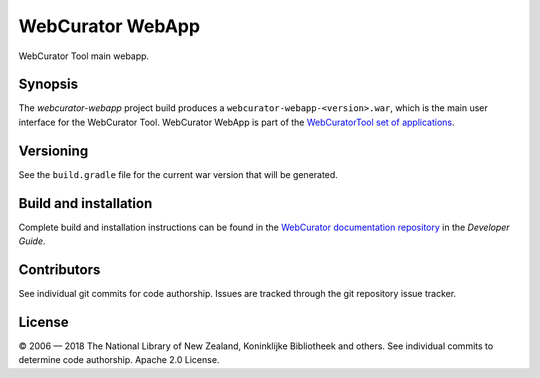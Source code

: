 WebCurator WebApp
=================

WebCurator Tool main webapp.


Synopsis
--------

The `webcurator-webapp` project build produces a ``webcurator-webapp-<version>.war``, which is the main user
interface for the WebCurator Tool. WebCurator WebApp is part of the `WebCuratorTool set of applications`_.


Versioning
----------

See the ``build.gradle`` file for the current war version that will be generated.


Build and installation
----------------------

Complete build and installation instructions can be found in the `WebCurator documentation repository`_ in the
*Developer Guide*.


Contributors
------------

See individual git commits for code authorship. Issues are tracked through the git repository issue tracker.


License
-------

|copy| 2006 |---| 2018 The National Library of New Zealand, Koninklijke Bibliotheek and others. See individual
commits to determine code authorship. Apache 2.0 License.

.. _`WebCuratorTool set of applications`: https://github.com/WebCuratorTool
.. _`WebCurator documentation repository`: https://github.com/WebCuratorTool/webcurator-docs
.. |copy| unicode:: 0xA9 .. copyright sign
.. |---| unicode:: 0x2014 .. m-dash
